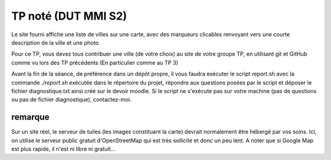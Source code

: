 ====================
TP noté (DUT MMI S2)
====================

Le site fourni affiche une liste de villes sur une carte, avec des marqueurs
clicables renvoyant vers une courte description de la ville et une photo

Pour ce TP, vous devez tous contribuer une ville (de votre choix) au site
de votre groupe TP, en utilisant git et GitHub comme vu lors des TP précédents
(En particulier comme au TP 3)

Avant la fin de la séance, de préférence dans un dépôt propre, il vous faudra
exécuter le script report.sh avec la commande `./report.sh` exécutée dans le
répertoire du projet, répondre aux questions posées par le script et déposer
le fichier diagnostique.txt ainsi créé sur le devoir moodle. Si le script ne
s'exécute pas sur votre machine (pas de questions ou pas de fichier diagnostique),
contactez-moi.

--------
remarque
--------

Sur un site réel, le serveur de tuiles (les images constituant la carte) devrait normalement
être hébergé par vos soins. Ici, on utilise le serveur public gratuit d'OpenStreetMap
qui est très sollicité et donc un peu lent. A noter que si Google Map est plus rapide,
il n'est ni libre ni gratuit...
